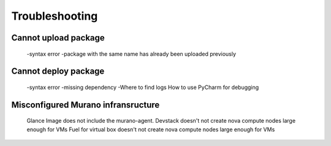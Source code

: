 Troubleshooting
===============

Cannot upload package
---------------------
         -syntax error
         -package with the same name has already been uploaded previously

Cannot deploy package
---------------------
         -syntax error
         -missing dependency
         -Where to find logs
         How to use PyCharm for debugging

Misconfigured Murano infransructure
-----------------------------------
         Glance Image does not  include the murano-agent.
         Devstack doesn't not create nova compute nodes large enough for VMs
         Fuel for virtual box doesn't not create nova compute nodes large enough for VMs
